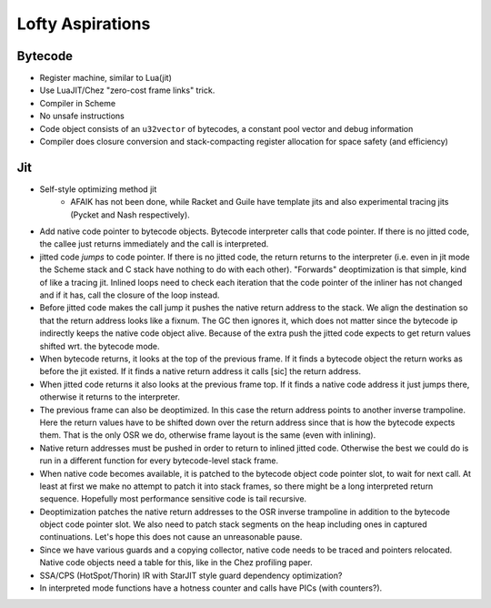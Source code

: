Lofty Aspirations
=================

Bytecode
--------

* Register machine, similar to Lua(jit)
* Use LuaJIT/Chez "zero-cost frame links" trick.
* Compiler in Scheme
* No unsafe instructions
* Code object consists of an ``u32vector`` of bytecodes, a constant pool vector
  and debug information
* Compiler does closure conversion and stack-compacting register allocation for
  space safety (and efficiency)

Jit
---

* Self-style optimizing method jit
    - AFAIK has not been done, while Racket and Guile have template jits and
      also experimental tracing jits (Pycket and Nash respectively).
* Add native code pointer to bytecode objects. Bytecode interpreter calls that
  code pointer. If there is no jitted code, the callee just returns immediately
  and the call is interpreted.
* jitted code *jumps* to code pointer. If there is no jitted code, the return
  returns to the interpreter (i.e. even in jit mode the Scheme stack and C
  stack have nothing to do with each other). "Forwards" deoptimization is that
  simple, kind of like a tracing jit. Inlined loops need to check each
  iteration that the code pointer of the inliner has not changed and if it has,
  call the closure of the loop instead.
* Before jitted code makes the call jump it pushes the native return address
  to the stack. We align the destination so that the return address looks like
  a fixnum. The GC then ignores it, which does not matter since the bytecode ip
  indirectly keeps the native code object alive. Because of the extra push the
  jitted code expects to get return values shifted wrt. the bytecode mode.
* When bytecode returns, it looks at the top of the previous frame. If it
  finds a bytecode object the return works as before the jit existed. If it
  finds a native return address it calls [sic] the return address.
* When jitted code returns it also looks at the previous frame top. If it finds
  a native code address it just jumps there, otherwise it returns to the
  interpreter.
* The previous frame can also be deoptimized. In this case the return address
  points to another inverse trampoline. Here the return values have to be
  shifted down over the return address since that is how the bytecode expects
  them. That is the only OSR we do, otherwise frame layout is the same (even
  with inlining).
* Native return addresses must be pushed in order to return to inlined jitted
  code. Otherwise the best we could do is run in a different function for every
  bytecode-level stack frame.
* When native code becomes available, it is patched to the bytecode object code
  pointer slot, to wait for next call. At least at first we make no attempt to
  patch it into stack frames, so there might be a long interpreted return
  sequence. Hopefully most performance sensitive code is tail recursive.
* Deoptimization patches the native return addresses to the OSR inverse
  trampoline in addition to the bytecode object code pointer slot. We also need
  to patch stack segments on the heap including ones in captured continuations.
  Let's hope this does not cause an unreasonable pause.
* Since we have various guards and a copying collector, native code needs to
  be traced and pointers relocated. Native code objects need a table for this,
  like in the Chez profiling paper.
* SSA/CPS (HotSpot/Thorin) IR with StarJIT style guard dependency optimization?
* In interpreted mode functions have a hotness counter and calls have PICs
  (with counters?).

